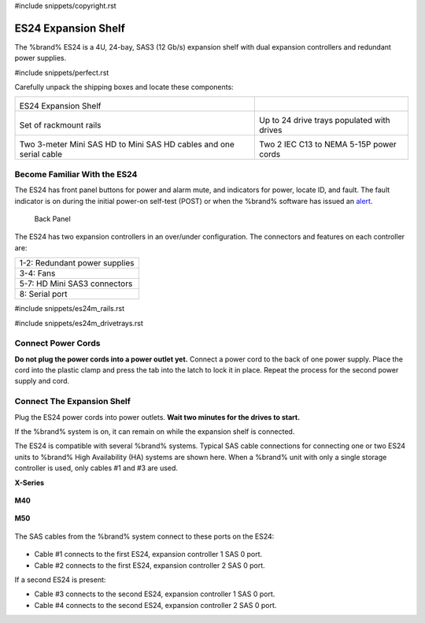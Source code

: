 #include snippets/copyright.rst

.. index:: ES24 Expansion Shelf

.. _ES24 Expansion Shelf:

ES24 Expansion Shelf
--------------------

The %brand% ES24 is a 4U, 24-bay, SAS3 (12 Gb/s) expansion shelf with
dual expansion controllers and redundant power supplies.


#include snippets/perfect.rst


.. index:: ES24 Expansion Shelf Contents

Carefully unpack the shipping boxes and locate these components:

.. tabularcolumns:: |>{\RaggedRight}p{\dimexpr 0.5\linewidth-2\tabcolsep}
                    |>{\RaggedRight}p{\dimexpr 0.5\linewidth-2\tabcolsep}|

.. table::
   :class: longtable

   +---------------------------------------------------+---------------------------------------------+
   | .. image:: images/tn_es24_bare.png                |                                             |
   |                                                   |                                             |
   |                                                   |                                             |
   | ES24 Expansion Shelf                              |                                             |
   +---------------------------------------------------+---------------------------------------------+
   | .. image:: images/tn_es24m_rails.png              | .. image:: images/tn_es24m_drivetray.png    |
   |                                                   |    :width: 30%                              |
   |                                                   |                                             |
   | Set of rackmount rails                            | Up to 24 drive trays populated with drives  |
   +---------------------------------------------------+---------------------------------------------+
   | |pic3|   |pic4|                                   | .. image:: images/tn_power_cable.png        |
   |                                                   |    :width: 30%                              |
   | .. |pic3| image:: images/tn_sascables_minihd.png  |                                             |
   |    :width: 30%                                    | Two 2 IEC C13 to NEMA 5-15P power cords     |
   | .. |pic4| image:: images/tn_es24m_serialcable.png |                                             |
   |    :width: 30%                                    |                                             |
   |                                                   |                                             |
   | Two 3-meter Mini SAS HD to Mini SAS HD cables     |                                             |
   | and one serial cable                              |                                             |
   +---------------------------------------------------+---------------------------------------------+


.. raw:: latex

   \newpage


.. index:: Become Familiar with the ES24
.. _Become Familiar with the ES24:

Become Familiar With the ES24
~~~~~~~~~~~~~~~~~~~~~~~~~~~~~

The ES24 has front panel buttons for power and alarm mute, and
indicators for power, locate ID, and fault. The fault indicator is on
during the initial power-on self-test (POST) or when the %brand%
software has issued an
`alert
<https://support.ixsystems.com/truenasguide/tn_options.html#alert>`__.


.. _es24_indicators:
.. figure:: images/tn_es24_indicators.png
   :width: 15%

.. _es24_back:

.. figure:: images/tn_es24_back.png
   :width: 60%

   Back Panel


The ES24 has two expansion controllers in an over/under configuration.
The connectors and features on each controller are:


.. tabularcolumns:: |>{\RaggedRight}p{\dimexpr 0.5\linewidth-2\tabcolsep}|

.. table::
   :class: longtable

   +------------------------------------------------------+
   | 1-2: Redundant power supplies                        |
   +------------------------------------------------------+
   | 3-4: Fans                                            |
   +------------------------------------------------------+
   | 5-7: HD Mini SAS3 connectors                         |
   +------------------------------------------------------+
   | 8: Serial port                                       |
   +------------------------------------------------------+


#include snippets/es24m_rails.rst

#include snippets/es24m_drivetrays.rst

.. raw:: latex

   \newpage


Connect Power Cords
~~~~~~~~~~~~~~~~~~~

**Do not plug the power cords into a power outlet yet.**
Connect a power cord to the back of one power supply. Place the cord
into the plastic clamp and press the tab into the latch to lock it in
place. Repeat the process for the second power supply and cord.

.. _power_cord_connection:
.. figure:: images/tn_es24_powerclip.png
  :width: 35%


Connect The Expansion Shelf
~~~~~~~~~~~~~~~~~~~~~~~~~~~

Plug the ES24 power cords into power outlets.
**Wait two minutes for the drives to start.**

If the %brand% system is on, it can remain on while the expansion
shelf is connected.


The ES24 is compatible with several %brand% systems. Typical SAS cable
connections for connecting one or two ES24 units to %brand% High
Availability (HA) systems are shown here. When a %brand% unit with
only a single storage controller is used, only cables #1 and #3 are
used.


**X-Series**

.. _es24_xseries_sasconnect:
.. figure:: images/tn_x_sas_wiring.png


.. raw:: latex

   \newpage


**M40**

.. _es24_m40_sasconnect:
.. figure:: images/tn_m40_sas_wiring.png


**M50**

.. _es24_m50_sasconnect:
.. figure:: images/tn_m50_sas_wiring.png


.. raw:: latex

   \newpage


The SAS cables from the %brand% system connect to these ports on the
ES24:


.. _es24_sas_connections:
.. figure:: images/tn_es24_sas_connections.png
   :width: 85%


* Cable #1 connects to the first ES24, expansion controller 1 SAS 0
  port.

* Cable #2 connects to the first ES24, expansion controller 2 SAS 0
  port.

If a second ES24 is present:

* Cable #3 connects to the second ES24, expansion controller 1 SAS 0
  port.

* Cable #4 connects to the second ES24, expansion controller 2 SAS 0
  port.


.. raw:: latex

   \newpage
